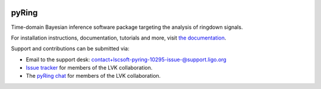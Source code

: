 |pypi| |conda| |version| |platforms| |pipeline status| |license| |DOI| 

======
pyRing
======

Time-domain Bayesian inference software package targeting the analysis of ringdown signals.

For installation instructions, documentation, tutorials and more, visit `the documentation <https://lscsoft.docs.ligo.org/pyring/>`__.

Support and contributions can be submitted via:

- Email to the support desk: contact+lscsoft-pyring-10295-issue-@support.ligo.org
- `Issue tracker <https://git.ligo.org/lscsoft/pyring/-/issues>`__ for members of the LVK collaboration.
- The  `pyRing chat <https://chat.ligo.org/ligo/channels/pyRing>`__ for members of the LVK collaboration.

.. |pypi| image:: https://badge.fury.io/py/pyRingGW.svg
   :target: https://pypi.org/project/pyRingGW/2.5.0/
.. |conda| image:: https://anaconda.org/conda-forge/pyringgw/badges/version.svg
   :target: https://anaconda.org/conda-forge/pyringgw
.. |platforms| image:: https://anaconda.org/conda-forge/pyringgw/badges/platforms.svg
   :target: https://github.com/conda-forge/pyringgw-feedstock
.. |pipeline status| image:: https://git.ligo.org/lscsoft/pyRing/badges/master/pipeline.svg
   :target: https://git.ligo.org/lscsoft/pyRing/commits/master
.. |version| image:: https://img.shields.io/pypi/pyversions/pyRingGW.svg
   :target: https://pypi.org/project/pyRingGW/
.. |license| image:: https://img.shields.io/badge/License-MIT-red.svg
   :target: https://opensource.org/licenses/MIT
.. |DOI| image:: https://zenodo.org/badge/DOI/10.5281/zenodo.8165508.svg
   :target: https://doi.org/10.5281/zenodo.8165508
